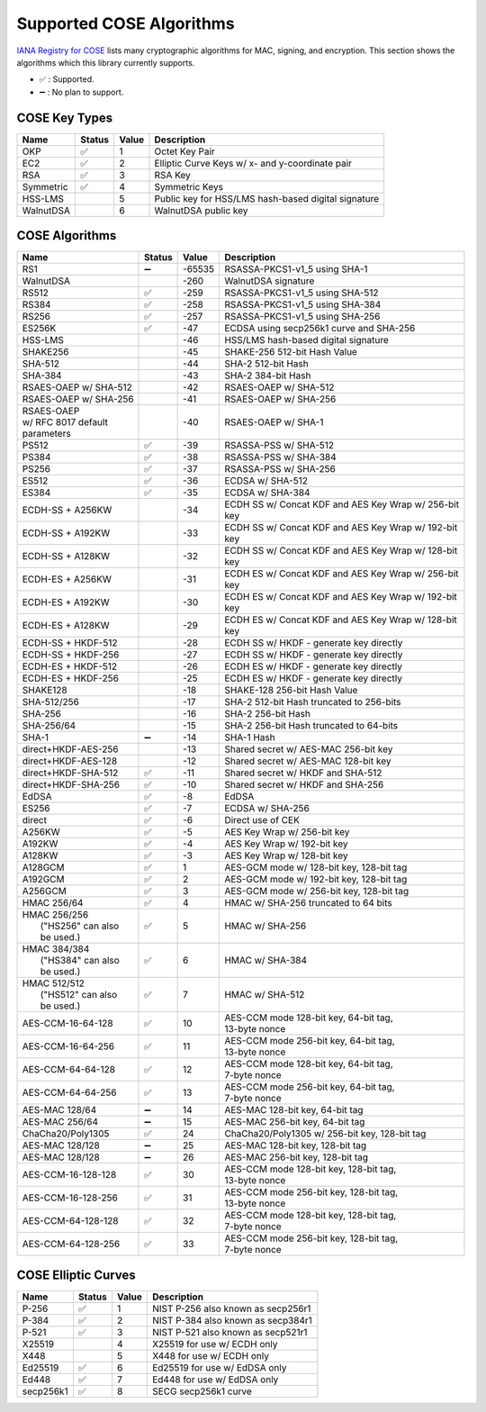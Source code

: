 Supported COSE Algorithms
=========================

`IANA Registry for COSE`_ lists many cryptographic algorithms for MAC, signing, and encryption.
This section shows the algorithms which this library currently supports.

* ✅ : Supported.
* ➖ : No plan to support.

COSE Key Types
--------------

+-----------------+--------+-------+-------------------------------------------------------+
| Name            | Status | Value | Description                                           |
+=================+========+=======+=======================================================+
| OKP             | ✅     | 1     | Octet Key Pair                                        |
+-----------------+--------+-------+-------------------------------------------------------+
| EC2             | ✅     | 2     | Elliptic Curve Keys w/ x- and y-coordinate pair       |
+-----------------+--------+-------+-------------------------------------------------------+
| RSA             | ✅     | 3     | RSA Key                                               |
+-----------------+--------+-------+-------------------------------------------------------+
| Symmetric       | ✅     | 4     | Symmetric Keys                                        |
+-----------------+--------+-------+-------------------------------------------------------+
| HSS-LMS         |        | 5     | Public key for HSS/LMS hash-based digital signature   |
+-----------------+--------+-------+-------------------------------------------------------+
| WalnutDSA       |        | 6     | WalnutDSA public key                                  |
+-----------------+--------+-------+-------------------------------------------------------+


COSE Algorithms
---------------

+------------------------+--------+-------+-----------------------------------------------------+
| Name                   | Status | Value | Description                                         |
+========================+========+=======+=====================================================+
| RS1                    | ➖     | -65535| RSASSA-PKCS1-v1_5 using SHA-1                       |
+------------------------+--------+-------+-----------------------------------------------------+
| WalnutDSA              |        | -260  | WalnutDSA signature                                 |
+------------------------+--------+-------+-----------------------------------------------------+
| RS512                  | ✅     | -259  | RSASSA-PKCS1-v1_5 using SHA-512                     |
+------------------------+--------+-------+-----------------------------------------------------+
| RS384                  | ✅     | -258  | RSASSA-PKCS1-v1_5 using SHA-384                     |
+------------------------+--------+-------+-----------------------------------------------------+
| RS256                  | ✅     | -257  | RSASSA-PKCS1-v1_5 using SHA-256                     |
+------------------------+--------+-------+-----------------------------------------------------+
| ES256K                 | ✅     | -47   | ECDSA using secp256k1 curve and SHA-256             |
+------------------------+--------+-------+-----------------------------------------------------+
| HSS-LMS                |        | -46   | HSS/LMS hash-based digital signature                |
+------------------------+--------+-------+-----------------------------------------------------+
| SHAKE256               |        | -45   | SHAKE-256 512-bit Hash Value                        |
+------------------------+--------+-------+-----------------------------------------------------+
| SHA-512                |        | -44   | SHA-2 512-bit Hash                                  |
+------------------------+--------+-------+-----------------------------------------------------+
| SHA-384                |        | -43   | SHA-2 384-bit Hash                                  |
+------------------------+--------+-------+-----------------------------------------------------+
| RSAES-OAEP w/ SHA-512	 |        | -42   | RSAES-OAEP w/ SHA-512                               |
+------------------------+--------+-------+-----------------------------------------------------+
| RSAES-OAEP w/ SHA-256	 |        | -41   | RSAES-OAEP w/ SHA-256                               |
+------------------------+--------+-------+-----------------------------------------------------+
| | RSAES-OAEP           |        | -40   | RSAES-OAEP w/ SHA-1                                 |
| | w/ RFC 8017 default  |        |       |                                                     |
| | parameters           |        |       |                                                     |
+------------------------+--------+-------+-----------------------------------------------------+
| PS512                  | ✅     | -39   | RSASSA-PSS w/ SHA-512                               |
+------------------------+--------+-------+-----------------------------------------------------+
| PS384                  | ✅     | -38   | RSASSA-PSS w/ SHA-384                               |
+------------------------+--------+-------+-----------------------------------------------------+
| PS256                  | ✅     | -37   | RSASSA-PSS w/ SHA-256                               |
+------------------------+--------+-------+-----------------------------------------------------+
| ES512                  | ✅     | -36   | ECDSA w/ SHA-512                                    |
+------------------------+--------+-------+-----------------------------------------------------+
| ES384                  | ✅     | -35   | ECDSA w/ SHA-384                                    |
+------------------------+--------+-------+-----------------------------------------------------+
| ECDH-SS + A256KW       |        | -34   | | ECDH SS w/ Concat KDF and AES Key Wrap w/ 256-bit |
|                        |        |       | | key                                               |
+------------------------+--------+-------+-----------------------------------------------------+
| ECDH-SS + A192KW       |        | -33   | | ECDH SS w/ Concat KDF and AES Key Wrap w/ 192-bit |
|                        |        |       | | key                                               |
+------------------------+--------+-------+-----------------------------------------------------+
| ECDH-SS + A128KW       |        | -32   | | ECDH SS w/ Concat KDF and AES Key Wrap w/ 128-bit |
|                        |        |       | | key                                               |
+------------------------+--------+-------+-----------------------------------------------------+
| ECDH-ES + A256KW       |        | -31   | | ECDH ES w/ Concat KDF and AES Key Wrap w/ 256-bit |
|                        |        |       | | key                                               |
+------------------------+--------+-------+-----------------------------------------------------+
| ECDH-ES + A192KW       |        | -30   | | ECDH ES w/ Concat KDF and AES Key Wrap w/ 192-bit |
|                        |        |       | | key                                               |
+------------------------+--------+-------+-----------------------------------------------------+
| ECDH-ES + A128KW       |        | -29   | | ECDH ES w/ Concat KDF and AES Key Wrap w/ 128-bit |
|                        |        |       | | key                                               |
+------------------------+--------+-------+-----------------------------------------------------+
| ECDH-SS + HKDF-512     |        | -28   | ECDH SS w/ HKDF - generate key directly             |
+------------------------+--------+-------+-----------------------------------------------------+
| ECDH-SS + HKDF-256     |        | -27   | ECDH SS w/ HKDF - generate key directly             |
+------------------------+--------+-------+-----------------------------------------------------+
| ECDH-ES + HKDF-512     |        | -26   | ECDH ES w/ HKDF - generate key directly             |
+------------------------+--------+-------+-----------------------------------------------------+
| ECDH-ES + HKDF-256     |        | -25   | ECDH ES w/ HKDF - generate key directly             |
+------------------------+--------+-------+-----------------------------------------------------+
| SHAKE128               |        | -18   | SHAKE-128 256-bit Hash Value                        |
+------------------------+--------+-------+-----------------------------------------------------+
| SHA-512/256            |        | -17   | SHA-2 512-bit Hash truncated to 256-bits            |
+------------------------+--------+-------+-----------------------------------------------------+
| SHA-256                |        | -16   | SHA-2 256-bit Hash                                  |
+------------------------+--------+-------+-----------------------------------------------------+
| SHA-256/64             |        | -15   | SHA-2 256-bit Hash truncated to 64-bits             |
+------------------------+--------+-------+-----------------------------------------------------+
| SHA-1                  | ➖     | -14   | SHA-1 Hash                                          |
+------------------------+--------+-------+-----------------------------------------------------+
| direct+HKDF-AES-256    |        | -13   | Shared secret w/ AES-MAC 256-bit key                |
+------------------------+--------+-------+-----------------------------------------------------+
| direct+HKDF-AES-128    |        | -12   | Shared secret w/ AES-MAC 128-bit key                |
+------------------------+--------+-------+-----------------------------------------------------+
| direct+HKDF-SHA-512    | ✅     | -11   | Shared secret w/ HKDF and SHA-512                   |
+------------------------+--------+-------+-----------------------------------------------------+
| direct+HKDF-SHA-256    | ✅     | -10   | Shared secret w/ HKDF and SHA-256                   |
+------------------------+--------+-------+-----------------------------------------------------+
| EdDSA                  | ✅     | -8    | EdDSA                                               |
+------------------------+--------+-------+-----------------------------------------------------+
| ES256                  | ✅     | -7    | ECDSA w/ SHA-256                                    |
+------------------------+--------+-------+-----------------------------------------------------+
| direct                 | ✅     | -6    | Direct use of CEK                                   |
+------------------------+--------+-------+-----------------------------------------------------+
| A256KW                 | ✅     | -5    | AES Key Wrap w/ 256-bit key                         |
+------------------------+--------+-------+-----------------------------------------------------+
| A192KW                 | ✅     | -4    | AES Key Wrap w/ 192-bit key                         |
+------------------------+--------+-------+-----------------------------------------------------+
| A128KW                 | ✅     | -3    | AES Key Wrap w/ 128-bit key                         |
+------------------------+--------+-------+-----------------------------------------------------+
| A128GCM                | ✅     | 1     | AES-GCM mode w/ 128-bit key, 128-bit tag            |
+------------------------+--------+-------+-----------------------------------------------------+
| A192GCM                | ✅     | 2     | AES-GCM mode w/ 192-bit key, 128-bit tag            |
+------------------------+--------+-------+-----------------------------------------------------+
| A256GCM                | ✅     | 3     | AES-GCM mode w/ 256-bit key, 128-bit tag            |
+------------------------+--------+-------+-----------------------------------------------------+
| HMAC 256/64            | ✅     | 4     | HMAC w/ SHA-256 truncated to 64 bits                |
+------------------------+--------+-------+-----------------------------------------------------+
| | HMAC 256/256         | ✅     | 5     | HMAC w/ SHA-256                                     |
| |  ("HS256" can also   |        |       |                                                     |
| |  be used.)           |        |       |                                                     |
+------------------------+--------+-------+-----------------------------------------------------+
| | HMAC 384/384         | ✅     | 6     | HMAC w/ SHA-384                                     |
| |  ("HS384" can also   |        |       |                                                     |
| |  be used.)           |        |       |                                                     |
+------------------------+--------+-------+-----------------------------------------------------+
| | HMAC 512/512         | ✅     | 7     | HMAC w/ SHA-512                                     |
| |  ("HS512" can also   |        |       |                                                     |
| |  be used.)           |        |       |                                                     |
+------------------------+--------+-------+-----------------------------------------------------+
| AES-CCM-16-64-128      | ✅     | 10    | | AES-CCM mode 128-bit key, 64-bit tag,             |
|                        |        |       | | 13-byte nonce                                     |
+------------------------+--------+-------+-----------------------------------------------------+
| AES-CCM-16-64-256      | ✅     | 11    | | AES-CCM mode 256-bit key, 64-bit tag,             |
|                        |        |       | | 13-byte nonce                                     |
+------------------------+--------+-------+-----------------------------------------------------+
| AES-CCM-64-64-128      | ✅     | 12    | | AES-CCM mode 128-bit key, 64-bit tag,             |
|                        |        |       | | 7-byte nonce                                      |
+------------------------+--------+-------+-----------------------------------------------------+
| AES-CCM-64-64-256      | ✅     | 13    | | AES-CCM mode 256-bit key, 64-bit tag,             |
|                        |        |       | | 7-byte nonce                                      |
+------------------------+--------+-------+-----------------------------------------------------+
| AES-MAC 128/64         | ➖     | 14    | AES-MAC 128-bit key, 64-bit tag                     |
+------------------------+--------+-------+-----------------------------------------------------+
| AES-MAC 256/64         | ➖     | 15    | AES-MAC 256-bit key, 64-bit tag                     |
+------------------------+--------+-------+-----------------------------------------------------+
| ChaCha20/Poly1305      | ✅     | 24    | ChaCha20/Poly1305 w/ 256-bit key, 128-bit tag       |
+------------------------+--------+-------+-----------------------------------------------------+
| AES-MAC 128/128        | ➖     | 25    | AES-MAC 128-bit key, 128-bit tag                    |
+------------------------+--------+-------+-----------------------------------------------------+
| AES-MAC 128/128        | ➖     | 26    | AES-MAC 256-bit key, 128-bit tag                    |
+------------------------+--------+-------+-----------------------------------------------------+
| AES-CCM-16-128-128     | ✅     | 30    | | AES-CCM mode 128-bit key, 128-bit tag,            |
|                        |        |       | | 13-byte nonce                                     |
+------------------------+--------+-------+-----------------------------------------------------+
| AES-CCM-16-128-256     | ✅     | 31    | | AES-CCM mode 256-bit key, 128-bit tag,            |
|                        |        |       | | 13-byte nonce                                     |
+------------------------+--------+-------+-----------------------------------------------------+
| AES-CCM-64-128-128     | ✅     | 32    | | AES-CCM mode 128-bit key, 128-bit tag,            |
|                        |        |       | | 7-byte nonce                                      |
+------------------------+--------+-------+-----------------------------------------------------+
| AES-CCM-64-128-256     | ✅     | 33    | | AES-CCM mode 256-bit key, 128-bit tag,            |
|                        |        |       | | 7-byte nonce                                      |
+------------------------+--------+-------+-----------------------------------------------------+

COSE Elliptic Curves
--------------------

+----------------------+--------+-------+-------------------------------------------------------+
| Name                 | Status | Value | Description                                           |
+======================+========+=======+=======================================================+
| P-256                | ✅     | 1     | NIST P-256 also known as secp256r1                    |
+----------------------+--------+-------+-------------------------------------------------------+
| P-384                | ✅     | 2     | NIST P-384 also known as secp384r1                    |
+----------------------+--------+-------+-------------------------------------------------------+
| P-521                | ✅     | 3     | NIST P-521 also known as secp521r1                    |
+----------------------+--------+-------+-------------------------------------------------------+
| X25519               |        | 4     | X25519 for use w/ ECDH only                           |
+----------------------+--------+-------+-------------------------------------------------------+
| X448                 |        | 5     | X448 for use w/ ECDH only                             |
+----------------------+--------+-------+-------------------------------------------------------+
| Ed25519              | ✅     | 6     | Ed25519 for use w/ EdDSA only                         |
+----------------------+--------+-------+-------------------------------------------------------+
| Ed448                | ✅     | 7     | Ed448 for use w/ EdDSA only                           |
+----------------------+--------+-------+-------------------------------------------------------+
| secp256k1            | ✅     | 8     | SECG secp256k1 curve                                  |
+----------------------+--------+-------+-------------------------------------------------------+

.. _`IANA Registry for COSE`: https://www.iana.org/assignments/cose/cose.xhtml
